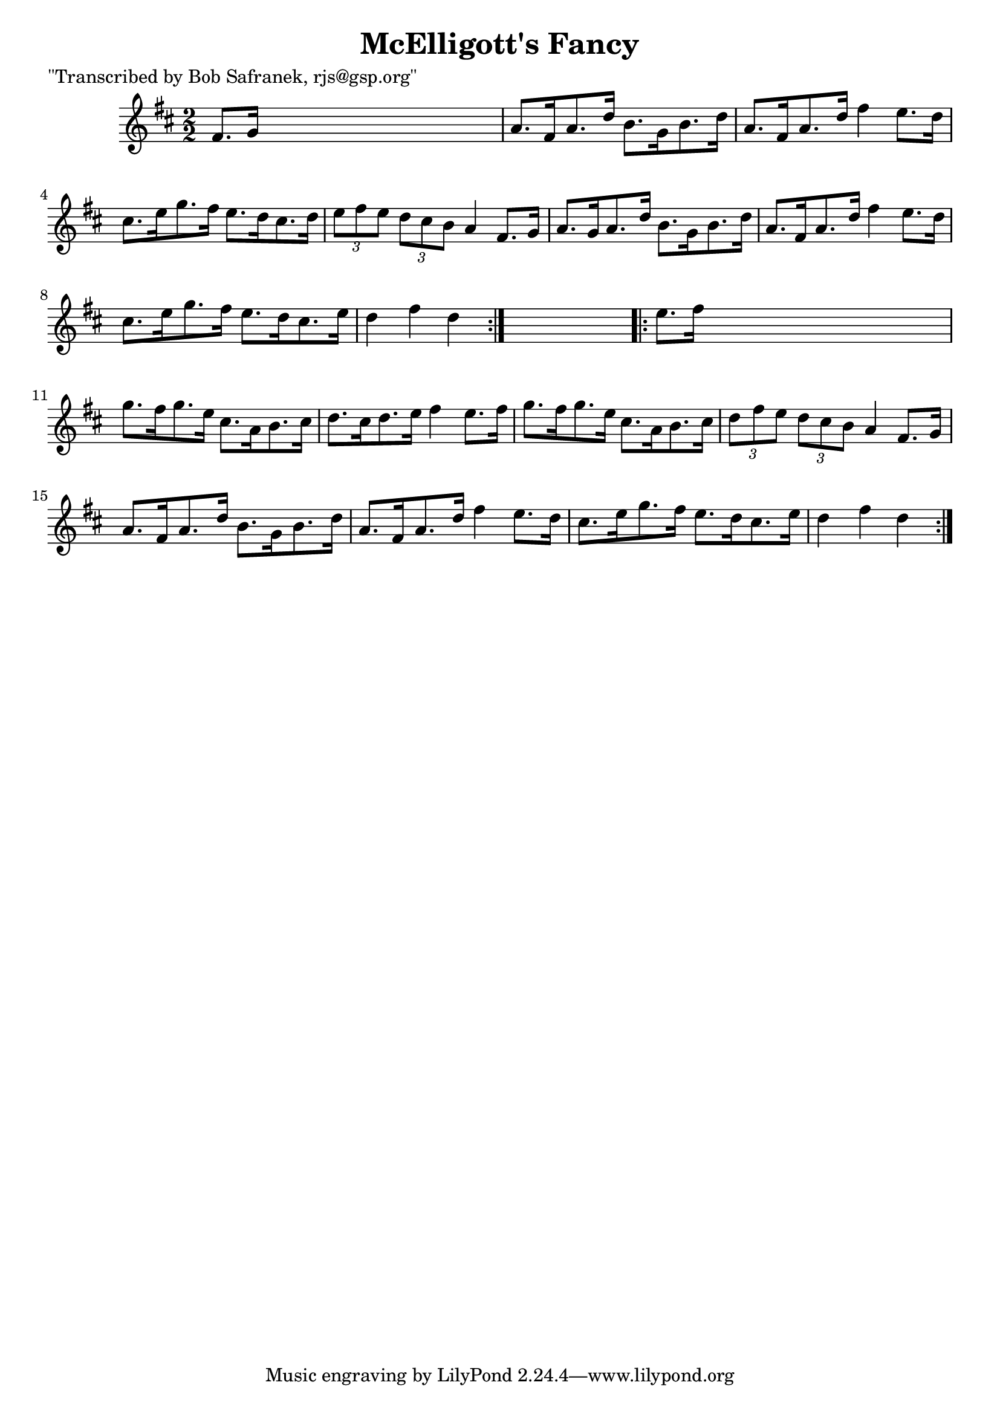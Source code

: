 
\version "2.16.2"
% automatically converted by musicxml2ly from xml/1778_bs.xml

%% additional definitions required by the score:
\language "english"


\header {
    poet = "\"Transcribed by Bob Safranek, rjs@gsp.org\""
    encoder = "abc2xml version 63"
    encodingdate = "2015-01-25"
    title = "McElligott's Fancy"
    }

\layout {
    \context { \Score
        autoBeaming = ##f
        }
    }
PartPOneVoiceOne =  \relative fs' {
    \repeat volta 2 {
        \key d \major \numericTimeSignature\time 2/2 fs8. [ g16 ] s2. | % 2
        a8. [ fs16 a8. d16 ] b8. [ g16 b8. d16 ] | % 3
        a8. [ fs16 a8. d16 ] fs4 e8. [ d16 ] | % 4
        cs8. [ e16 g8. fs16 ] e8. [ d16 cs8. d16 ] | % 5
        \times 2/3  {
            e8 [ fs8 e8 ] }
        \times 2/3  {
            d8 [ cs8 b8 ] }
        a4 fs8. [ g16 ] | % 6
        a8. [ g16 a8. d16 ] b8. [ g16 b8. d16 ] | % 7
        a8. [ fs16 a8. d16 ] fs4 e8. [ d16 ] | % 8
        cs8. [ e16 g8. fs16 ] e8. [ d16 cs8. e16 ] | % 9
        d4 fs4 d4 }
    s4 \repeat volta 2 {
        | \barNumberCheck #10
        e8. [ fs16 ] s2. | % 11
        g8. [ fs16 g8. e16 ] cs8. [ a16 b8. cs16 ] | % 12
        d8. [ cs16 d8. e16 ] fs4 e8. [ fs16 ] | % 13
        g8. [ fs16 g8. e16 ] cs8. [ a16 b8. cs16 ] | % 14
        \times 2/3  {
            d8 [ fs8 e8 ] }
        \times 2/3  {
            d8 [ cs8 b8 ] }
        a4 fs8. [ g16 ] | % 15
        a8. [ fs16 a8. d16 ] b8. [ g16 b8. d16 ] | % 16
        a8. [ fs16 a8. d16 ] fs4 e8. [ d16 ] | % 17
        cs8. [ e16 g8. fs16 ] e8. [ d16 cs8. e16 ] | % 18
        d4 fs4 d4 }
    }


% The score definition
\score {
    <<
        \new Staff <<
            \context Staff << 
                \context Voice = "PartPOneVoiceOne" { \PartPOneVoiceOne }
                >>
            >>
        
        >>
    \layout {}
    % To create MIDI output, uncomment the following line:
    %  \midi {}
    }

